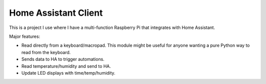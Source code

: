 Home Assistant Client
---------------------

This is a project I use where I have a multi-function Raspberry Pi that
integrates with Home Assistant.

Major features:

* Read directly from a keyboard/macropad. This module might be useful for
  anyone wanting a pure Python way to read from the keyboard.
* Sends data to HA to trigger automations.
* Read temperature/humidity and send to HA.
* Update LED displays with time/temp/humidity.
